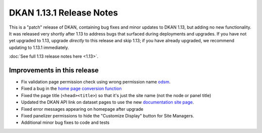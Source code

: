DKAN 1.13.1 Release Notes
=========================

This is a "patch" release of DKAN, containing bug fixes and minor updates to DKAN 1.13, but adding no new functionality. It was released very shortly after 1.13 to address bugs that surfaced during deployments and upgrades. If you have not yet upgraded to 1.13, upgrade *directly* to this release and skip 1.13; if you have already upgraded, we recommend updating to 1.13.1 immediately. 

:doc:`See full 1.13 release notes here <1.13>`.


Improvements in this release
-----------------------------
- Fix validation page permission check using wrong permission name `odsm <https://github.com/NuCivic/open_data_schema_map/pull/86>`_.
- Fixed a bug in the `home page conversion function <https://github.com/NuCivic/dkan/blob/f6d58c0751e9fe16016cb289c17697f4d44d1059/modules/dkan/dkan_sitewide/dkan_sitewide.module#L297>`_
- Fixed the page title (``<head><title>``) so that it's just the site name (not the node or panel title)
- Updated the DKAN API link on dataset pages to use the new `documentation site page <http://docs.getdkan.com/en/latest/apis/index.html>`_.
- Fixed error messages appearing on homepage after upgrade
- Fixed panelizer permissions to hide the "Customize Display" button for Site Managers.
- Additional minor bug fixes to code and tests
